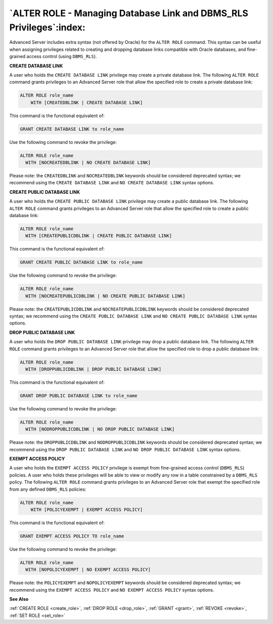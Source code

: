 .. _alter_role_managing_database_link_and_dbms_rls_privileges:

********************************************************************
`ALTER ROLE - Managing Database Link and DBMS_RLS Privileges`:index:
********************************************************************

Advanced Server includes extra syntax (not offered by Oracle) for the
``ALTER ROLE`` command. This syntax can be useful when assigning privileges
related to creating and dropping database links compatible with Oracle
databases, and fine-grained access control (using ``DBMS_RLS``).

**CREATE DATABASE LINK**

A user who holds the ``CREATE DATABASE LINK`` privilege may create a private
database link. The following ``ALTER ROLE`` command grants privileges to an
Advanced Server role that allow the specified role to create a private
database link:

.. code-block:: text

    ALTER ROLE role_name
        WITH [CREATEDBLINK | CREATE DATABASE LINK]

This command is the functional equivalent of:

.. code-block:: text

    GRANT CREATE DATABASE LINK to role_name

Use the following command to revoke the privilege:

.. code-block:: text

    ALTER ROLE role_name
      WITH [NOCREATEDBLINK | NO CREATE DATABASE LINK]

Please note: the ``CREATEDBLINK`` and ``NOCREATEDBLINK`` keywords should be
considered deprecated syntax; we recommend using the ``CREATE DATABASE
LINK`` and ``NO CREATE DATABASE LINK`` syntax options.

**CREATE PUBLIC DATABASE LINK**

A user who holds the ``CREATE PUBLIC DATABASE LINK`` privilege may create a
public database link. The following ``ALTER ROLE`` command grants privileges
to an Advanced Server role that allow the specified role to create a
public database link:

.. code-block:: text

    ALTER ROLE role_name
      WITH [CREATEPUBLICDBLINK | CREATE PUBLIC DATABASE LINK]

This command is the functional equivalent of:

.. code-block:: text

   GRANT CREATE PUBLIC DATABASE LINK to role_name

Use the following command to revoke the privilege:

.. code-block:: text

    ALTER ROLE role_name
      WITH [NOCREATEPUBLICDBLINK | NO CREATE PUBLIC DATABASE LINK]

Please note: the ``CREATEPUBLICDBLINK`` and ``NOCREATEPUBLICDBLINK`` keywords
should be considered deprecated syntax; we recommend using the ``CREATE
PUBLIC DATABASE LINK`` and ``NO CREATE PUBLIC DATABASE LINK`` syntax options.

**DROP PUBLIC DATABASE LINK**

A user who holds the ``DROP PUBLIC DATABASE LINK`` privilege may drop a
public database link. The following ``ALTER ROLE`` command grants privileges
to an Advanced Server role that allow the specified role to drop a
public database link:

.. code-block:: text

    ALTER ROLE role_name
      WITH [DROPPUBLICDBLINK | DROP PUBLIC DATABASE LINK]

This command is the functional equivalent of:

.. code-block:: text

   GRANT DROP PUBLIC DATABASE LINK to role_name

Use the following command to revoke the privilege:

.. code-block:: text

    ALTER ROLE role_name
      WITH [NODROPPUBLICDBLINK | NO DROP PUBLIC DATABASE LINK]

Please note: the ``DROPPUBLICDBLINK`` and ``NODROPPUBLICDBLINK`` keywords should
be considered deprecated syntax; we recommend using the ``DROP PUBLIC
DATABASE LINK`` and ``NO DROP PUBLIC DATABASE LINK`` syntax options.

**EXEMPT ACCESS POLICY**

A user who holds the ``EXEMPT ACCESS POLICY`` privilege is exempt from
fine-grained access control (``DBMS_RLS``) policies. A user who holds these
privileges will be able to view or modify any row in a table constrained
by a ``DBMS_RLS`` policy. The following ``ALTER ROLE`` command grants privileges
to an Advanced Server role that exempt the specified role from any
defined ``DBMS_RLS`` policies:

.. code-block:: text

    ALTER ROLE role_name
        WITH [POLICYEXEMPT | EXEMPT ACCESS POLICY]

This command is the functional equivalent of:

.. code-block:: text

   GRANT EXEMPT ACCESS POLICY TO role_name

Use the following command to revoke the privilege:

.. code-block:: text

    ALTER ROLE role_name
      WITH [NOPOLICYEXEMPT | NO EXEMPT ACCESS POLICY]

Please note: the ``POLICYEXEMPT`` and ``NOPOLICYEXEMPT`` keywords should be
considered deprecated syntax; we recommend using the ``EXEMPT ACCESS
POLICY`` and ``NO EXEMPT ACCESS POLICY`` syntax options.

**See Also**

:ref:`CREATE ROLE <create_role>`, :ref:`DROP ROLE <drop_role>`, :ref:`GRANT <grant>`, :ref:`REVOKE <revoke>`, :ref:`SET ROLE <set_role>`
